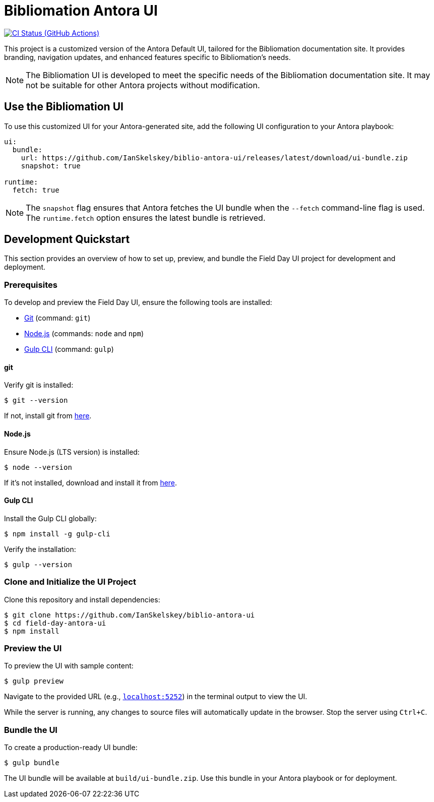 = Bibliomation Antora UI
// Settings:
:experimental:
:hide-uri-scheme:
// Project URLs:
:url-project: https://github.com/IanSkelskey/biblio-antora-ui
:url-ci-pipelines: {url-project}/actions
:img-ci-status: {url-project}/actions/workflows/publish-ui-bundle.yml/badge.svg
// External URLs:
:url-antora: https://antora.org
:url-antora-docs: https://docs.antora.org
:url-git: https://git-scm.com
:url-nodejs: https://nodejs.org
:url-gulp: https://gulpjs.com
:url-asubrand: https://brandguide.asu.edu

image:{img-ci-status}[CI Status (GitHub Actions), link={url-ci-pipelines}]

This project is a customized version of the Antora Default UI, tailored for the Bibliomation documentation site. It provides branding, navigation updates, and enhanced features specific to Bibliomation's needs.

[NOTE]
====
The Bibliomation UI is developed to meet the specific needs of the Bibliomation documentation site. It may not be suitable for other Antora projects without modification.
====

== Use the Bibliomation UI

To use this customized UI for your Antora-generated site, add the following UI configuration to your Antora playbook:

[source,yaml]
----
ui:
  bundle:
    url: https://github.com/IanSkelskey/biblio-antora-ui/releases/latest/download/ui-bundle.zip
    snapshot: true

runtime:
  fetch: true
----

NOTE: The `snapshot` flag ensures that Antora fetches the UI bundle when the `--fetch` command-line flag is used. The `runtime.fetch` option ensures the latest bundle is retrieved.

== Development Quickstart

This section provides an overview of how to set up, preview, and bundle the Field Day UI project for development and deployment.

=== Prerequisites

To develop and preview the Field Day UI, ensure the following tools are installed:

* {url-git}[Git] (command: `git`)
* {url-nodejs}[Node.js] (commands: `node` and `npm`)
* {url-gulp}[Gulp CLI] (command: `gulp`)

==== git

Verify git is installed:

 $ git --version

If not, install git from {url-git}[here].

==== Node.js

Ensure Node.js (LTS version) is installed:

 $ node --version

If it's not installed, download and install it from {url-nodejs}[here].

==== Gulp CLI

Install the Gulp CLI globally:

 $ npm install -g gulp-cli

Verify the installation:

 $ gulp --version

=== Clone and Initialize the UI Project

Clone this repository and install dependencies:

[subs=attributes+]
 $ git clone {url-project}
 $ cd field-day-antora-ui
 $ npm install

=== Preview the UI

To preview the UI with sample content:

 $ gulp preview

Navigate to the provided URL (e.g., `http://localhost:5252`) in the terminal output to view the UI.

While the server is running, any changes to source files will automatically update in the browser. Stop the server using `Ctrl+C`.

=== Bundle the UI

To create a production-ready UI bundle:

 $ gulp bundle

The UI bundle will be available at `build/ui-bundle.zip`. Use this bundle in your Antora playbook or for deployment.
